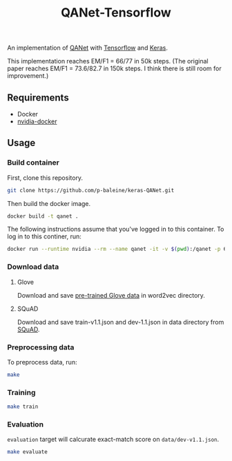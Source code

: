 #+TITLE: QANet-Tensorflow

An implementation of [[https://arxiv.org/abs/1804.09541][QANet]] with [[https://www.tensorflow.org/][Tensorflow]] and [[https://keras.io/][Keras]].

This implementation reaches EM/F1 = 66/77 in 50k steps. (The original paper reaches EM/F1 = 73.6/82.7 in 150k steps. I think there is still room for improvement.)

** Requirements

- Docker
- [[https://github.com/NVIDIA/nvidia-docker][nvidia-docker]]

** Usage

*** Build container

First, clone this repository.

#+BEGIN_SRC bash
git clone https://github.com/p-baleine/keras-QANet.git
#+END_SRC

Then build the docker image.

#+BEGIN_SRC bash
docker build -t qanet .
#+END_SRC

The following instructions assume that you've logged in to this container. To log in to this continer, run:

#+BEGIN_SRC bash
docker run --runtime nvidia --rm --name qanet -it -v $(pwd):/qanet -p 6006:6006 -p 8888:8888 qanet
#+END_SRC

*** Download data

**** Glove

Download and save [[https://www.kaggle.com/thanakomsn/glove6b300dtxt/version/1#_=_:][pre-trained Glove data]] in word2vec directory.

**** SQuAD

Download and save train-v1.1.json and dev-1.1.json in data directory from [[https://rajpurkar.github.io/SQuAD-explorer/][SQuAD]].

*** Preprocessing data

To preprocess data, run:

#+BEGIN_SRC bash
make
#+END_SRC

*** Training

#+BEGIN_SRC bash
make train
#+END_SRC

*** Evaluation

=evaluation= target will calcurate exact-match score on =data/dev-v1.1.json=.

#+BEGIN_SRC bash
make evaluate
#+END_SRC
